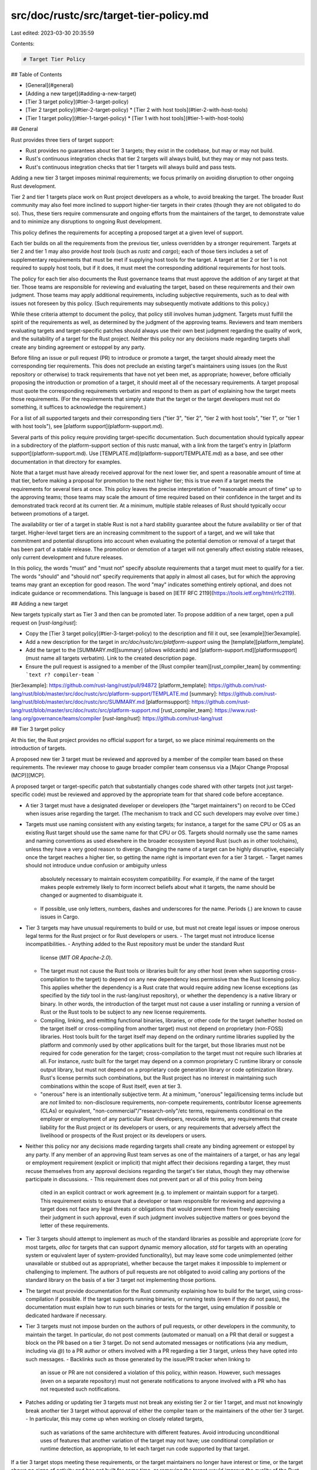 src/doc/rustc/src/target-tier-policy.md
=======================================

Last edited: 2023-03-30 20:35:59

Contents:

.. code-block:: md

    # Target Tier Policy

## Table of Contents

* [General](#general)
* [Adding a new target](#adding-a-new-target)
* [Tier 3 target policy](#tier-3-target-policy)
* [Tier 2 target policy](#tier-2-target-policy)
  * [Tier 2 with host tools](#tier-2-with-host-tools)
* [Tier 1 target policy](#tier-1-target-policy)
  * [Tier 1 with host tools](#tier-1-with-host-tools)

## General

Rust provides three tiers of target support:

- Rust provides no guarantees about tier 3 targets; they exist in the codebase,
  but may or may not build.
- Rust's continuous integration checks that tier 2 targets will always build,
  but they may or may not pass tests.
- Rust's continuous integration checks that tier 1 targets will always build
  and pass tests.

Adding a new tier 3 target imposes minimal requirements; we focus primarily on
avoiding disruption to other ongoing Rust development.

Tier 2 and tier 1 targets place work on Rust project developers as a whole, to
avoid breaking the target. The broader Rust community may also feel more
inclined to support higher-tier targets in their crates (though they are not
obligated to do so). Thus, these tiers require commensurate and ongoing efforts
from the maintainers of the target, to demonstrate value and to minimize any
disruptions to ongoing Rust development.

This policy defines the requirements for accepting a proposed target at a given
level of support.

Each tier builds on all the requirements from the previous tier, unless
overridden by a stronger requirement. Targets at tier 2 and tier 1 may also
provide *host tools* (such as `rustc` and `cargo`); each of those tiers
includes a set of supplementary requirements that must be met if supplying host
tools for the target. A target at tier 2 or tier 1 is not required to supply
host tools, but if it does, it must meet the corresponding additional
requirements for host tools.

The policy for each tier also documents the Rust governance teams that must
approve the addition of any target at that tier. Those teams are responsible
for reviewing and evaluating the target, based on these requirements and their
own judgment. Those teams may apply additional requirements, including
subjective requirements, such as to deal with issues not foreseen by this
policy. (Such requirements may subsequently motivate additions to this policy.)

While these criteria attempt to document the policy, that policy still involves
human judgment. Targets must fulfill the spirit of the requirements as well, as
determined by the judgment of the approving teams. Reviewers and team members
evaluating targets and target-specific patches should always use their own best
judgment regarding the quality of work, and the suitability of a target for the
Rust project. Neither this policy nor any decisions made regarding targets
shall create any binding agreement or estoppel by any party.

Before filing an issue or pull request (PR) to introduce or promote a target,
the target should already meet the corresponding tier requirements. This does
not preclude an existing target's maintainers using issues (on the Rust
repository or otherwise) to track requirements that have not yet been met, as
appropriate; however, before officially proposing the introduction or promotion
of a target, it should meet all of the necessary requirements. A target
proposal must quote the corresponding requirements verbatim and respond to them
as part of explaining how the target meets those requirements. (For the
requirements that simply state that the target or the target developers must
not do something, it suffices to acknowledge the requirement.)

For a list of all supported targets and their corresponding tiers ("tier 3",
"tier 2", "tier 2 with host tools", "tier 1", or "tier 1 with host tools"), see
[platform support](platform-support.md).

Several parts of this policy require providing target-specific documentation.
Such documentation should typically appear in a subdirectory of the
platform-support section of this rustc manual, with a link from the target's
entry in [platform support](platform-support.md). Use
[TEMPLATE.md](platform-support/TEMPLATE.md) as a base, and see other
documentation in that directory for examples.

Note that a target must have already received approval for the next lower tier,
and spent a reasonable amount of time at that tier, before making a proposal
for promotion to the next higher tier; this is true even if a target meets the
requirements for several tiers at once. This policy leaves the precise
interpretation of "reasonable amount of time" up to the approving teams; those
teams may scale the amount of time required based on their confidence in the
target and its demonstrated track record at its current tier. At a minimum,
multiple stable releases of Rust should typically occur between promotions of a
target.

The availability or tier of a target in stable Rust is not a hard stability
guarantee about the future availability or tier of that target. Higher-level
target tiers are an increasing commitment to the support of a target, and we
will take that commitment and potential disruptions into account when
evaluating the potential demotion or removal of a target that has been part of
a stable release. The promotion or demotion of a target will not generally
affect existing stable releases, only current development and future releases.

In this policy, the words "must" and "must not" specify absolute requirements
that a target must meet to qualify for a tier. The words "should" and "should
not" specify requirements that apply in almost all cases, but for which the
approving teams may grant an exception for good reason. The word "may"
indicates something entirely optional, and does not indicate guidance or
recommendations. This language is based on [IETF RFC
2119](https://tools.ietf.org/html/rfc2119).

## Adding a new target

New targets typically start as Tier 3 and then can be promoted later.
To propose addition of a new target, open a pull request on [`rust-lang/rust`]:

- Copy the [Tier 3 target policy](#tier-3-target-policy) to the description
  and fill it out, see [example][tier3example].
- Add a new description for the target in `src/doc/rustc/src/platform-support`
  using the [template][platform_template].
- Add the target to the [SUMMARY.md][summary] (allows wildcards) and
  [platform-support.md][platformsupport] (must name all targets verbatim).
  Link to the created description page.
- Ensure the pull request is assigned to a member of the [Rust compiler team][rust_compiler_team] by commenting:
  ```text
  r? compiler-team
  ```

[tier3example]: https://github.com/rust-lang/rust/pull/94872
[platform_template]: https://github.com/rust-lang/rust/blob/master/src/doc/rustc/src/platform-support/TEMPLATE.md
[summary]: https://github.com/rust-lang/rust/blob/master/src/doc/rustc/src/SUMMARY.md
[platformsupport]: https://github.com/rust-lang/rust/blob/master/src/doc/rustc/src/platform-support.md
[rust_compiler_team]: https://www.rust-lang.org/governance/teams/compiler
[`rust-lang/rust`]: https://github.com/rust-lang/rust

## Tier 3 target policy

At this tier, the Rust project provides no official support for a target, so we
place minimal requirements on the introduction of targets.

A proposed new tier 3 target must be reviewed and approved by a member of the
compiler team based on these requirements. The reviewer may choose to gauge
broader compiler team consensus via a [Major Change Proposal (MCP)][MCP].

A proposed target or target-specific patch that substantially changes code
shared with other targets (not just target-specific code) must be reviewed and
approved by the appropriate team for that shared code before acceptance.

- A tier 3 target must have a designated developer or developers (the "target
  maintainers") on record to be CCed when issues arise regarding the target.
  (The mechanism to track and CC such developers may evolve over time.)
- Targets must use naming consistent with any existing targets; for instance, a
  target for the same CPU or OS as an existing Rust target should use the same
  name for that CPU or OS. Targets should normally use the same names and
  naming conventions as used elsewhere in the broader ecosystem beyond Rust
  (such as in other toolchains), unless they have a very good reason to
  diverge. Changing the name of a target can be highly disruptive, especially
  once the target reaches a higher tier, so getting the name right is important
  even for a tier 3 target.
  - Target names should not introduce undue confusion or ambiguity unless
    absolutely necessary to maintain ecosystem compatibility. For example, if
    the name of the target makes people extremely likely to form incorrect
    beliefs about what it targets, the name should be changed or augmented to
    disambiguate it.
  - If possible, use only letters, numbers, dashes and underscores for the name.
    Periods (`.`) are known to cause issues in Cargo.
- Tier 3 targets may have unusual requirements to build or use, but must not
  create legal issues or impose onerous legal terms for the Rust project or for
  Rust developers or users.
  - The target must not introduce license incompatibilities.
  - Anything added to the Rust repository must be under the standard Rust
    license (`MIT OR Apache-2.0`).
  - The target must not cause the Rust tools or libraries built for any other
    host (even when supporting cross-compilation to the target) to depend
    on any new dependency less permissive than the Rust licensing policy. This
    applies whether the dependency is a Rust crate that would require adding
    new license exceptions (as specified by the `tidy` tool in the
    rust-lang/rust repository), or whether the dependency is a native library
    or binary. In other words, the introduction of the target must not cause a
    user installing or running a version of Rust or the Rust tools to be
    subject to any new license requirements.
  - Compiling, linking, and emitting functional binaries, libraries, or other
    code for the target (whether hosted on the target itself or cross-compiling
    from another target) must not depend on proprietary (non-FOSS) libraries.
    Host tools built for the target itself may depend on the ordinary runtime
    libraries supplied by the platform and commonly used by other applications
    built for the target, but those libraries must not be required for code
    generation for the target; cross-compilation to the target must not require
    such libraries at all. For instance, `rustc` built for the target may
    depend on a common proprietary C runtime library or console output library,
    but must not depend on a proprietary code generation library or code
    optimization library. Rust's license permits such combinations, but the
    Rust project has no interest in maintaining such combinations within the
    scope of Rust itself, even at tier 3.
  - "onerous" here is an intentionally subjective term. At a minimum, "onerous"
    legal/licensing terms include but are *not* limited to: non-disclosure
    requirements, non-compete requirements, contributor license agreements
    (CLAs) or equivalent, "non-commercial"/"research-only"/etc terms,
    requirements conditional on the employer or employment of any particular
    Rust developers, revocable terms, any requirements that create liability
    for the Rust project or its developers or users, or any requirements that
    adversely affect the livelihood or prospects of the Rust project or its
    developers or users.
- Neither this policy nor any decisions made regarding targets shall create any
  binding agreement or estoppel by any party. If any member of an approving
  Rust team serves as one of the maintainers of a target, or has any legal or
  employment requirement (explicit or implicit) that might affect their
  decisions regarding a target, they must recuse themselves from any approval
  decisions regarding the target's tier status, though they may otherwise
  participate in discussions.
  - This requirement does not prevent part or all of this policy from being
    cited in an explicit contract or work agreement (e.g. to implement or
    maintain support for a target). This requirement exists to ensure that a
    developer or team responsible for reviewing and approving a target does not
    face any legal threats or obligations that would prevent them from freely
    exercising their judgment in such approval, even if such judgment involves
    subjective matters or goes beyond the letter of these requirements.
- Tier 3 targets should attempt to implement as much of the standard libraries
  as possible and appropriate (`core` for most targets, `alloc` for targets
  that can support dynamic memory allocation, `std` for targets with an
  operating system or equivalent layer of system-provided functionality), but
  may leave some code unimplemented (either unavailable or stubbed out as
  appropriate), whether because the target makes it impossible to implement or
  challenging to implement. The authors of pull requests are not obligated to
  avoid calling any portions of the standard library on the basis of a tier 3
  target not implementing those portions.
- The target must provide documentation for the Rust community explaining how
  to build for the target, using cross-compilation if possible. If the target
  supports running binaries, or running tests (even if they do not pass), the
  documentation must explain how to run such binaries or tests for the target,
  using emulation if possible or dedicated hardware if necessary.
- Tier 3 targets must not impose burden on the authors of pull requests, or
  other developers in the community, to maintain the target. In particular,
  do not post comments (automated or manual) on a PR that derail or suggest a
  block on the PR based on a tier 3 target. Do not send automated messages or
  notifications (via any medium, including via `@`) to a PR author or others
  involved with a PR regarding a tier 3 target, unless they have opted into
  such messages.
  - Backlinks such as those generated by the issue/PR tracker when linking to
    an issue or PR are not considered a violation of this policy, within
    reason. However, such messages (even on a separate repository) must not
    generate notifications to anyone involved with a PR who has not requested
    such notifications.
- Patches adding or updating tier 3 targets must not break any existing tier 2
  or tier 1 target, and must not knowingly break another tier 3 target without
  approval of either the compiler team or the maintainers of the other tier 3
  target.
  - In particular, this may come up when working on closely related targets,
    such as variations of the same architecture with different features. Avoid
    introducing unconditional uses of features that another variation of the
    target may not have; use conditional compilation or runtime detection, as
    appropriate, to let each target run code supported by that target.

If a tier 3 target stops meeting these requirements, or the target maintainers
no longer have interest or time, or the target shows no signs of activity and
has not built for some time, or removing the target would improve the quality
of the Rust codebase, we may post a PR to remove it; any such PR will be CCed
to the target maintainers (and potentially other people who have previously
worked on the target), to check potential interest in improving the situation.

## Tier 2 target policy

At this tier, the Rust project guarantees that a target builds, and will reject
patches that fail to build on a target. Thus, we place requirements that ensure
the target will not block forward progress of the Rust project.

A proposed new tier 2 target must be reviewed and approved by the compiler team
based on these requirements. Such review and approval may occur via a [Major
Change Proposal (MCP)][MCP].

In addition, the infrastructure team must approve the integration of the target
into Continuous Integration (CI), and the tier 2 CI-related requirements. This
review and approval may take place in a PR adding the target to CI, or simply
by an infrastructure team member reporting the outcome of a team discussion.

- A tier 2 target must have value to people other than its maintainers. (It may
  still be a niche target, but it must not be exclusively useful for an
  inherently closed group.)
- A tier 2 target must have a designated team of developers (the "target
  maintainers") available to consult on target-specific build-breaking issues,
  or if necessary to develop target-specific language or library implementation
  details. This team must have at least 2 developers.
  - The target maintainers should not only fix target-specific issues, but
    should use any such issue as an opportunity to educate the Rust community
    about portability to their target, and enhance documentation of the target.
- The target must not place undue burden on Rust developers not specifically
  concerned with that target. Rust developers are expected to not gratuitously
  break a tier 2 target, but are not expected to become experts in every tier 2
  target, and are not expected to provide target-specific implementations for
  every tier 2 target.
- The target must provide documentation for the Rust community explaining how
  to build for the target using cross-compilation, and explaining how to run
  tests for the target. If at all possible, this documentation should show how
  to run Rust programs and tests for the target using emulation, to allow
  anyone to do so. If the target cannot be feasibly emulated, the documentation
  should explain how to obtain and work with physical hardware, cloud systems,
  or equivalent.
- The target must document its baseline expectations for the features or
  versions of CPUs, operating systems, libraries, runtime environments, and
  similar.
- If introducing a new tier 2 or higher target that is identical to an existing
  Rust target except for the baseline expectations for the features or versions
  of CPUs, operating systems, libraries, runtime environments, and similar,
  then the proposed target must document to the satisfaction of the approving
  teams why the specific difference in baseline expectations provides
  sufficient value to justify a separate target.
  - Note that in some cases, based on the usage of existing targets within the
    Rust community, Rust developers or a target's maintainers may wish to
    modify the baseline expectations of a target, or split an existing target
    into multiple targets with different baseline expectations. A proposal to
    do so will be treated similarly to the analogous promotion, demotion, or
    removal of a target, according to this policy, with the same team approvals
    required.
    - For instance, if an OS version has become obsolete and unsupported, a
      target for that OS may raise its baseline expectations for OS version
      (treated as though removing a target corresponding to the older
      versions), or a target for that OS may split out support for older OS
      versions into a lower-tier target (treated as though demoting a target
      corresponding to the older versions, and requiring justification for a
      new target at a lower tier for the older OS versions).
- Tier 2 targets must not leave any significant portions of `core` or the
  standard library unimplemented or stubbed out, unless they cannot possibly be
  supported on the target.
  - The right approach to handling a missing feature from a target may depend
    on whether the target seems likely to develop the feature in the future. In
    some cases, a target may be co-developed along with Rust support, and Rust
    may gain new features on the target as that target gains the capabilities
    to support those features.
  - As an exception, a target identical to an existing tier 1 target except for
    lower baseline expectations for the OS, CPU, or similar, may propose to
    qualify as tier 2 (but not higher) without support for `std` if the target
    will primarily be used in `no_std` applications, to reduce the support
    burden for the standard library. In this case, evaluation of the proposed
    target's value will take this limitation into account.
- The code generation backend for the target should not have deficiencies that
  invalidate Rust safety properties, as evaluated by the Rust compiler team.
  (This requirement does not apply to arbitrary security enhancements or
  mitigations provided by code generation backends, only to those properties
  needed to ensure safe Rust code cannot cause undefined behavior or other
  unsoundness.) If this requirement does not hold, the target must clearly and
  prominently document any such limitations as part of the target's entry in
  the target tier list, and ideally also via a failing test in the testsuite.
  The Rust compiler team must be satisfied with the balance between these
  limitations and the difficulty of implementing the necessary features.
  - For example, if Rust relies on a specific code generation feature to ensure
    that safe code cannot overflow the stack, the code generation for the
    target should support that feature.
  - If the Rust compiler introduces new safety properties (such as via new
    capabilities of a compiler backend), the Rust compiler team will determine
    if they consider those new safety properties a best-effort improvement for
    specific targets, or a required property for all Rust targets. In the
    latter case, the compiler team may require the maintainers of existing
    targets to either implement and confirm support for the property or update
    the target tier list with documentation of the missing property.
- If the target supports C code, and the target has an interoperable calling
  convention for C code, the Rust target must support that C calling convention
  for the platform via `extern "C"`. The C calling convention does not need to
  be the default Rust calling convention for the target, however.
- The target must build reliably in CI, for all components that Rust's CI
  considers mandatory.
- The approving teams may additionally require that a subset of tests pass in
  CI, such as enough to build a functional "hello world" program, `./x.py test
  --no-run`, or equivalent "smoke tests". In particular, this requirement may
  apply if the target builds host tools, or if the tests in question provide
  substantial value via early detection of critical problems.
- Building the target in CI must not take substantially longer than the current
  slowest target in CI, and should not substantially raise the maintenance
  burden of the CI infrastructure. This requirement is subjective, to be
  evaluated by the infrastructure team, and will take the community importance
  of the target into account.
- Tier 2 targets should, if at all possible, support cross-compiling. Tier 2
  targets should not require using the target as the host for builds, even if
  the target supports host tools.
- In addition to the legal requirements for all targets (specified in the tier
  3 requirements), because a tier 2 target typically involves the Rust project
  building and supplying various compiled binaries, incorporating the target
  and redistributing any resulting compiled binaries (e.g. built libraries,
  host tools if any) must not impose any onerous license requirements on any
  members of the Rust project, including infrastructure team members and those
  operating CI systems. This is a subjective requirement, to be evaluated by
  the approving teams.
  - As an exception to this, if the target's primary purpose is to build
    components for a Free and Open Source Software (FOSS) project licensed
    under "copyleft" terms (terms which require licensing other code under
    compatible FOSS terms), such as kernel modules or plugins, then the
    standard libraries for the target may potentially be subject to copyleft
    terms, as long as such terms are satisfied by Rust's existing practices of
    providing full corresponding source code. Note that anything added to the
    Rust repository itself must still use Rust's standard license terms.
- Tier 2 targets must not impose burden on the authors of pull requests, or
  other developers in the community, to ensure that tests pass for the target.
  In particular, do not post comments (automated or manual) on a PR that derail
  or suggest a block on the PR based on tests failing for the target. Do not
  send automated messages or notifications (via any medium, including via `@`)
  to a PR author or others involved with a PR regarding the PR breaking tests
  on a tier 2 target, unless they have opted into such messages.
  - Backlinks such as those generated by the issue/PR tracker when linking to
    an issue or PR are not considered a violation of this policy, within
    reason. However, such messages (even on a separate repository) must not
    generate notifications to anyone involved with a PR who has not requested
    such notifications.
- The target maintainers should regularly run the testsuite for the target, and
  should fix any test failures in a reasonably timely fashion.
- All requirements for tier 3 apply.

A tier 2 target may be demoted or removed if it no longer meets these
requirements. Any proposal for demotion or removal will be CCed to the target
maintainers, and will be communicated widely to the Rust community before being
dropped from a stable release. (The amount of time between such communication
and the next stable release may depend on the nature and severity of the failed
requirement, the timing of its discovery, whether the target has been part of a
stable release yet, and whether the demotion or removal can be a planned and
scheduled action.)

In some circumstances, especially if the target maintainers do not respond in a
timely fashion, Rust teams may land pull requests that temporarily disable some
targets in the nightly compiler, in order to implement a feature not yet
supported by those targets. (As an example, this happened when introducing the
128-bit types `u128` and `i128`.) Such a pull request will include notification
and coordination with the maintainers of such targets, and will ideally happen
towards the beginning of a new development cycle to give maintainers time to
update their targets. The maintainers of such targets will then be expected to
implement the corresponding target-specific support in order to re-enable the
target. If the maintainers of such targets cannot provide such support in time
for the next stable release, this may result in demoting or removing the
targets.

### Tier 2 with host tools

Some tier 2 targets may additionally have binaries built to run on them as a
host (such as `rustc` and `cargo`). This allows the target to be used as a
development platform, not just a compilation target.

A proposed new tier 2 target with host tools must be reviewed and approved by
the compiler team based on these requirements. Such review and approval may
occur via a [Major Change Proposal (MCP)][MCP].

In addition, the infrastructure team must approve the integration of the
target's host tools into Continuous Integration (CI), and the CI-related
requirements for host tools. This review and approval may take place in a PR
adding the target's host tools to CI, or simply by an infrastructure team
member reporting the outcome of a team discussion.

- Depending on the target, its capabilities, its performance, and the
  likelihood of use for any given tool, the host tools provided for a tier 2
  target may include only `rustc` and `cargo`, or may include additional tools
  such as `clippy` and `rustfmt`.
- Approval of host tools will take into account the additional time required to
  build the host tools, and the substantial additional storage required for the
  host tools.
- The host tools must have direct value to people other than the target's
  maintainers. (It may still be a niche target, but the host tools must not be
  exclusively useful for an inherently closed group.) This requirement will be
  evaluated independently from the corresponding tier 2 requirement.
  - The requirement to provide "direct value" means that it does not suffice to
    argue that having host tools will help the target's maintainers more easily
    provide the target to others. The tools themselves must provide value to
    others.
- There must be a reasonable expectation that the host tools will be used, for
  purposes other than to prove that they can be used.
- The host tools must build and run reliably in CI (for all components that
  Rust's CI considers mandatory), though they may or may not pass tests.
- Building host tools for the target must not take substantially longer than
  building host tools for other targets, and should not substantially raise the
  maintenance burden of the CI infrastructure.
- The host tools must provide a substantively similar experience as on other
  targets, subject to reasonable target limitations.
  - Adding a substantively different interface to an existing tool, or a
    target-specific interface to the functionality of an existing tool,
    requires design and implementation approval (e.g. RFC/MCP) from the
    appropriate approving teams for that tool.
    - Such an interface should have a design that could potentially work for
      other targets with similar properties.
    - This should happen separately from the review and approval of the target,
      to simplify the target review and approval processes, and to simplify the
      review and approval processes for the proposed new interface.
  - By way of example, a target that runs within a sandbox may need to modify
    the handling of files, tool invocation, and similar to meet the
    expectations and conventions of the sandbox, but must not introduce a
    separate "sandboxed compilation" interface separate from the CLI interface
    without going through the normal approval process for such an interface.
    Such an interface should take into account potential other targets with
    similar sandboxes.
- If the host tools for the platform would normally be expected to be signed or
  equivalent (e.g. if running unsigned binaries or similar involves a
  "developer mode" or an additional prompt), it must be possible for the Rust
  project's automated builds to apply the appropriate signature process,
  without any manual intervention by either Rust developers, target
  maintainers, or a third party. This process must meet the approval of the
  infrastructure team.
  - This process may require one-time or semi-regular manual steps by the
    infrastructure team, such as registration or renewal of a signing key. Any
    such manual process must meet the approval of the infrastructure team.
  - This process may require the execution of a legal agreement with the
    signature provider. Such a legal agreement may be revocable, and may
    potentially require a nominal fee, but must not be otherwise onerous. Any
    such legal agreement must meet the approval of the infrastructure team.
    (The infrastructure team is not expected or required to sign binding legal
    agreements on behalf of the Rust project; this review and approval exists
    to ensure no terms are onerous or cause problems for infrastructure,
    especially if such terms may impose requirements or obligations on people
    who have access to target-specific infrastructure.)
  - Changes to this process, or to any legal agreements involved, may
    cause a target to stop meeting this requirement.
  - This process involved must be available under substantially similar
    non-onerous terms to the general public. Making it available exclusively to
    the Rust project does not suffice.
  - This requirement exists to ensure that Rust builds, including nightly
    builds, can meet the necessary requirements to allow users to smoothly run
    the host tools.
- Providing host tools does not exempt a target from requirements to support
  cross-compilation if at all possible.
- All requirements for tier 2 apply.

A target may be promoted directly from tier 3 to tier 2 with host tools if it
meets all the necessary requirements, but doing so may introduce substantial
additional complexity. If in doubt, the target should qualify for tier 2
without host tools first.

## Tier 1 target policy

At this tier, the Rust project guarantees that a target builds and passes all
tests, and will reject patches that fail to build or pass the testsuite on a
target. We hold tier 1 targets to our highest standard of requirements.

A proposed new tier 1 target must be reviewed and approved by the compiler team
based on these requirements. In addition, the release team must approve the
viability and value of supporting the target. For a tier 1 target, this will
typically take place via a full RFC proposing the target, to be jointly
reviewed and approved by the compiler team and release team.

In addition, the infrastructure team must approve the integration of the target
into Continuous Integration (CI), and the tier 1 CI-related requirements. This
review and approval may take place in a PR adding the target to CI, by an
infrastructure team member reporting the outcome of a team discussion, or by
including the infrastructure team in the RFC proposing the target.

- Tier 1 targets must have substantial, widespread interest within the
  developer community, and must serve the ongoing needs of multiple production
  users of Rust across multiple organizations or projects. These requirements
  are subjective, and determined by consensus of the approving teams. A tier 1
  target may be demoted or removed if it becomes obsolete or no longer meets
  this requirement.
- The target maintainer team must include at least 3 developers.
- The target must build and pass tests reliably in CI, for all components that
  Rust's CI considers mandatory.
  - The target must not disable an excessive number of tests or pieces of tests
    in the testsuite in order to do so. This is a subjective requirement.
  - If the target does not have host tools support, or if the target has low
    performance, the infrastructure team may choose to have CI cross-compile
    the testsuite from another platform, and then run the compiled tests
    either natively or via accurate emulation. However, the approving teams may
    take such performance considerations into account when determining the
    viability of the target or of its host tools.
- The target must provide as much of the Rust standard library as is feasible
  and appropriate to provide. For instance, if the target can support dynamic
  memory allocation, it must provide an implementation of `alloc` and the
  associated data structures.
- Building the target and running the testsuite for the target must not take
  substantially longer than other targets, and should not substantially raise
  the maintenance burden of the CI infrastructure.
  - In particular, if building the target takes a reasonable amount of time,
    but the target cannot run the testsuite in a timely fashion due to low
    performance of either native code or accurate emulation, that alone may
    prevent the target from qualifying as tier 1.
- If running the testsuite requires additional infrastructure (such as physical
  systems running the target), the target maintainers must arrange to provide
  such resources to the Rust project, to the satisfaction and approval of the
  Rust infrastructure team.
  - Such resources may be provided via cloud systems, via emulation, or via
    physical hardware.
  - If the target requires the use of emulation to meet any of the tier
    requirements, the approving teams for those requirements must have high
    confidence in the accuracy of the emulation, such that discrepancies
    between emulation and native operation that affect test results will
    constitute a high-priority bug in either the emulation or the
    implementation of the target.
  - If it is not possible to run the target via emulation, these resources must
    additionally be sufficient for the Rust infrastructure team to make them
    available for access by Rust team members, for the purposes of development
    and testing. (Note that the responsibility for doing target-specific
    development to keep the target well maintained remains with the target
    maintainers. This requirement ensures that it is possible for other
    Rust developers to test the target, but does not obligate other Rust
    developers to make target-specific fixes.)
  - Resources provided for CI and similar infrastructure must be available for
    continuous exclusive use by the Rust project. Resources provided
    for access by Rust team members for development and testing must be
    available on an exclusive basis when in use, but need not be available on a
    continuous basis when not in use.
- Tier 1 targets must not have a hard requirement for signed, verified, or
  otherwise "approved" binaries. Developers must be able to build, run, and
  test binaries for the target on systems they control, or provide such
  binaries for others to run. (Doing so may require enabling some appropriate
  "developer mode" on such systems, but must not require the payment of any
  additional fee or other consideration, or agreement to any onerous legal
  agreements.)
  - The Rust project may decide to supply appropriately signed binaries if
    doing so provides a smoother experience for developers using the target,
    and a tier 2 target with host tools already requires providing appropriate
    mechanisms that enable our infrastructure to provide such signed binaries.
    However, this additional tier 1 requirement ensures that Rust developers
    can develop and test Rust software for the target (including Rust itself),
    and that development or testing for the target is not limited.
- All requirements for tier 2 apply.

A tier 1 target may be demoted if it no longer meets these requirements but
still meets the requirements for a lower tier. Any proposal for demotion of a
tier 1 target requires a full RFC process, with approval by the compiler and
release teams. Any such proposal will be communicated widely to the Rust
community, both when initially proposed and before being dropped from a stable
release. A tier 1 target is highly unlikely to be directly removed without
first being demoted to tier 2 or tier 3. (The amount of time between such
communication and the next stable release may depend on the nature and severity
of the failed requirement, the timing of its discovery, whether the target has
been part of a stable release yet, and whether the demotion or removal can be a
planned and scheduled action.)

Raising the baseline expectations of a tier 1 target (such as the minimum CPU
features or OS version required) requires the approval of the compiler and
release teams, and should be widely communicated as well, but does not
necessarily require a full RFC.

### Tier 1 with host tools

Some tier 1 targets may additionally have binaries built to run on them as a
host (such as `rustc` and `cargo`). This allows the target to be used as a
development platform, not just a compilation target.

A proposed new tier 1 target with host tools must be reviewed and approved by
the compiler team based on these requirements. In addition, the release team
must approve the viability and value of supporting host tools for the target.
For a tier 1 target, this will typically take place via a full RFC proposing
the target, to be jointly reviewed and approved by the compiler team and
release team.

In addition, the infrastructure team must approve the integration of the
target's host tools into Continuous Integration (CI), and the CI-related
requirements for host tools. This review and approval may take place in a PR
adding the target's host tools to CI, by an infrastructure team member
reporting the outcome of a team discussion, or by including the infrastructure
team in the RFC proposing the target.

- Tier 1 targets with host tools should typically include all of the additional
  tools such as `clippy` and `rustfmt`, unless there is a target-specific
  reason why a tool cannot possibly make sense for the target.
  - Unlike with tier 2, for tier 1 we will not exclude specific tools on the
    sole basis of them being less likely to be used; rather, we'll take that
    into account when considering whether the target should be at tier 1 with
    host tools. In general, on any tier 1 target with host tools, people
    should be able to expect to find and install all the same components that
    they would for any other tier 1 target with host tools.
- Approval of host tools will take into account the additional time required to
  build the host tools, and the substantial additional storage required for the
  host tools.
- Host tools for the target must have substantial, widespread interest within
  the developer community, and must serve the ongoing needs of multiple
  production users of Rust across multiple organizations or projects. These
  requirements are subjective, and determined by consensus of the approving
  teams. This requirement will be evaluated independently from the
  corresponding tier 1 requirement; it is possible for a target to have
  sufficient interest for cross-compilation, but not have sufficient interest
  for native compilation. The host tools may be dropped if they no longer meet
  this requirement, even if the target otherwise qualifies as tier 1.
- The host tools must build, run, and pass tests reliably in CI, for all
  components that Rust's CI considers mandatory.
  - The target must not disable an excessive number of tests or pieces of tests
    in the testsuite in order to do so. This is a subjective requirement.
- Building the host tools and running the testsuite for the host tools must not
  take substantially longer than other targets, and should not substantially raise
  the maintenance burden of the CI infrastructure.
  - In particular, if building the target's host tools takes a reasonable
    amount of time, but the target cannot run the testsuite in a timely fashion
    due to low performance of either native code or accurate emulation, that
    alone may prevent the target from qualifying as tier 1 with host tools.
- Providing host tools does not exempt a target from requirements to support
  cross-compilation if at all possible.
- All requirements for tier 2 targets with host tools apply.
- All requirements for tier 1 apply.

A target seeking promotion to tier 1 with host tools should typically either be
tier 2 with host tools or tier 1 without host tools, to reduce the number of
requirements to simultaneously review and approve.

In addition to the general process for demoting a tier 1 target, a tier 1
target with host tools may be demoted (including having its host tools dropped,
or being demoted to tier 2 with host tools) if it no longer meets these
requirements but still meets the requirements for a lower tier. Any proposal
for demotion of a tier 1 target (with or without host tools) requires a full
RFC process, with approval by the compiler and release teams. Any such proposal
will be communicated widely to the Rust community, both when initially proposed
and before being dropped from a stable release.

[MCP]: https://forge.rust-lang.org/compiler/mcp.html


